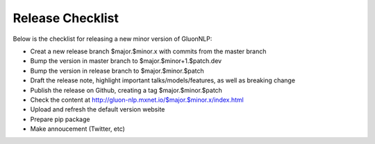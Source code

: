 Release Checklist
=================

Below is the checklist for releasing a new minor version of GluonNLP:

- Creat a new release branch $major.$minor.x with commits from the master branch
- Bump the version in master branch to $major.$minor+1.$patch.dev
- Bump the version in release branch to $major.$minor.$patch
- Draft the release note, highlight important talks/models/features, as well as breaking change
- Publish the release on Github, creating a tag $major.$minor.$patch
- Check the content at http://gluon-nlp.mxnet.io/$major.$minor.x/index.html
- Upload and refresh the default version website
- Prepare pip package
- Make annoucement (Twitter, etc)
